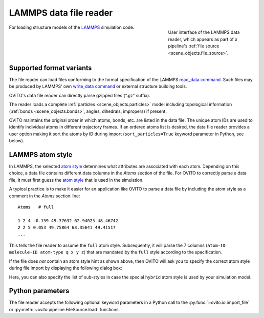 .. _file_formats.input.lammps_data:
  
LAMMPS data file reader
-----------------------------

.. figure:: /images/io/lammps_data_reader.*
  :figwidth: 30%
  :align: right

  User interface of the LAMMPS data reader, which appears as part of a pipeline's :ref:`file source <scene_objects.file_source>`.

For loading structure models of the `LAMMPS <https://docs.lammps.org/>`__ simulation code.

.. _file_formats.input.lammps_data.variants:

Supported format variants
"""""""""""""""""""""""""

The file reader can load files conforming to the format specification of the LAMMPS `read_data command <https://docs.lammps.org/read_data.html#format-of-a-data-file>`__.
Such files may be produced by LAMMPS' own `write_data command <https://docs.lammps.org/write_data.html>`__ or external structure building tools.

OVITO's data file reader can directly parse gzipped files (".gz" suffix). 

The reader loads a complete :ref:`particles <scene_objects.particles>` model including topological information (:ref:`bonds <scene_objects.bonds>`, angles, dihedrals, impropers)
if present.

OVITO maintains the original order in which atoms, bonds, etc. are listed in the data file. 
The unique atom IDs are used to identify individual atoms in different trajectory frames. 
If an ordered atoms list is desired, the data file reader provides a user option making it sort the atoms by ID during import 
(``sort_particles=True`` keyword parameter in Python, see below). 

.. _file_formats.input.lammps_data.atom_style:

LAMMPS atom style
"""""""""""""""""

In LAMMPS, the selected `atom style <https://docs.lammps.org/atom_style.html>`__ determines what attributes are associated with each atom.
Depending on this choice, a data file contains different data columns in the `Atoms` section of the file.
For OVITO to correctly parse a data file, it must first guess the `atom style <https://docs.lammps.org/atom_style.html>`__ that 
is used in the simulation. 

A typical practice is to make it easier for an application like OVITO to parse a data file by including the atom style
as a comment in the `Atoms` section line::

  Atoms   # full

  1 2 4 -0.159 49.37632 62.94025 48.46742
  2 2 5 0.053 49.75864 63.35641 49.41517
  ...

This tells the file reader to assume the ``full`` atom style. Subsequently, it will parse the 7 columns (``atom-ID molecule-ID atom-type q x y z``)
that are mandated by the ``full`` style according to the specification.

If the file does *not* contain an atom style hint as shown above, then OVITO will ask you to specify the correct
atom style during file import by displaying the following dialog box:  

.. image:: /images/io/lammps_data_reader_hybrid_style_selection.*
  :width: 50%

Here, you can also specify the list of sub-styles in case the special ``hybrid`` atom style is used by your simulation model.

.. _file_formats.input.lammps_data.python:

Python parameters
"""""""""""""""""

The file reader accepts the following optional keyword parameters in a Python call to the :py:func:`~ovito.io.import_file` or :py:meth:`~ovito.pipeline.FileSource.load` functions.

.. py:function:: import_file(location, atom_style = None, atom_substyles = None, **kwargs)
  :noindex:

  :param atom_style: Specifies the LAMMPS `atom style <https://docs.lammps.org/atom_style.html>`__ used in the data file. Required if the data file contains no style hint.
  :type atom_style: str
  :param atom_substyles: List of sub-styles. Required if the data file contains no style hint and the simulation model uses the ``hybrid`` atom style.
  :type atom_substyles: list[str]
